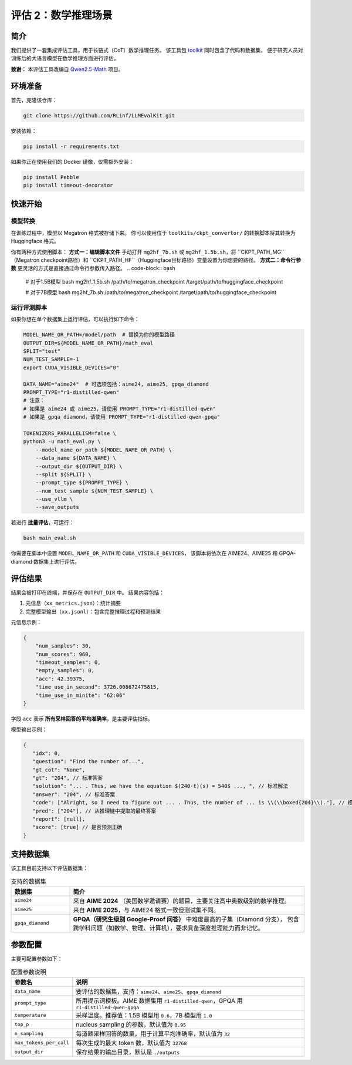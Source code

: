 评估 2：数学推理场景
=================================

简介
------------

我们提供了一套集成评估工具，用于长链式（CoT）数学推理任务。  
该工具包 `toolkit <https://github.com/RLinf/LLMEvalKit>`_ 同时包含了代码和数据集，  
便于研究人员对训练后的大语言模型在数学推理方面进行评估。

**致谢：** 本评估工具改编自 `Qwen2.5-Math <https://github.com/QwenLM/Qwen2.5-Math>`_ 项目。

环境准备
-----------------

首先，克隆该仓库：

.. code-block:: bash

   git clone https://github.com/RLinf/LLMEvalKit.git 

安装依赖：

.. code-block:: bash

   pip install -r requirements.txt 

如果你正在使用我们的 Docker 镜像，仅需额外安装：

.. code-block:: bash

   pip install Pebble
   pip install timeout-decorator

快速开始
-----------------

模型转换
^^^^^^^^^^^^^^^^^^^^^^^^^^^
在训练过程中，模型以 Megatron 格式被存储下来。 你可以使用位于 ``toolkits/ckpt_convertor/`` 的转换脚本将其转换为 Huggingface 格式。

你有两种方式使用脚本：
**方式一：编辑脚本文件**
手动打开 ``mg2hf_7b.sh`` 或 ``mg2hf_1.5b.sh``，将 ``CKPT_PATH_MG``（Megatron checkpoint路径）和 ``CKPT_PATH_HF``（Huggingface目标路径）变量设置为你想要的路径。
**方式二：命令行参数**
更灵活的方式是直接通过命令行参数传入路径。
.. code-block:: bash

   # 对于1.5B模型
   bash mg2hf_1.5b.sh /path/to/megatron_checkpoint /target/path/to/huggingface_checkpoint

   # 对于7B模型
   bash mg2hf_7b.sh /path/to/megatron_checkpoint /target/path/to/huggingface_checkpoint

运行评测脚本
^^^^^^^^^^^^^^^^^^^^^^

如果你想在单个数据集上运行评估，可以执行如下命令：

.. code-block:: bash

   MODEL_NAME_OR_PATH=/model/path  # 替换为你的模型路径
   OUTPUT_DIR=${MODEL_NAME_OR_PATH}/math_eval
   SPLIT="test"
   NUM_TEST_SAMPLE=-1
   export CUDA_VISIBLE_DEVICES="0"

   DATA_NAME="aime24"  # 可选项包括：aime24, aime25, gpqa_diamond
   PROMPT_TYPE="r1-distilled-qwen"
   # 注意：
   # 如果是 aime24 或 aime25，请使用 PROMPT_TYPE="r1-distilled-qwen"
   # 如果是 gpqa_diamond，请使用 PROMPT_TYPE="r1-distilled-qwen-gpqa"

   TOKENIZERS_PARALLELISM=false \
   python3 -u math_eval.py \
       --model_name_or_path ${MODEL_NAME_OR_PATH} \
       --data_name ${DATA_NAME} \
       --output_dir ${OUTPUT_DIR} \
       --split ${SPLIT} \
       --prompt_type ${PROMPT_TYPE} \
       --num_test_sample ${NUM_TEST_SAMPLE} \
       --use_vllm \
       --save_outputs

若进行 **批量评估**，可运行：

.. code-block:: bash

   bash main_eval.sh

你需要在脚本中设置 ``MODEL_NAME_OR_PATH`` 和 ``CUDA_VISIBLE_DEVICES``，  
该脚本将依次在 AIME24、AIME25 和 GPQA-diamond 数据集上进行评估。

评估结果
-----------------

结果会被打印在终端，并保存在 ``OUTPUT_DIR`` 中。  
结果内容包括：

1. 元信息（``xx_metrics.json``）：统计摘要  
2. 完整模型输出（``xx.jsonl``）：包含完整推理过程和预测结果  

元信息示例：

.. code-block:: javascript

   {
       "num_samples": 30,
       "num_scores": 960,
       "timeout_samples": 0,
       "empty_samples": 0,
       "acc": 42.39375,
       "time_use_in_second": 3726.008672475815,
       "time_use_in_minite": "62:06"
   }

字段 ``acc`` 表示 **所有采样回答的平均准确率**，是主要评估指标。

模型输出示例：

.. code-block:: javascript

   {
      "idx": 0, 
      "question": "Find the number of...", 
      "gt_cot": "None", 
      "gt": "204", // 标准答案
      "solution": "... . Thus, we have the equation $(240-t)(s) = 540$ ..., ", // 标准解法
      "answer": "204", // 标准答案
      "code": ["Alright, so I need to figure out ... . Thus, the number of ... is \\(\\boxed{204}\\)."], // 模型生成的推理链
      "pred": ["204"], // 从推理链中提取的最终答案
      "report": [null], 
      "score": [true] // 是否预测正确
   }

支持数据集
-----------------

该工具目前支持以下评估数据集：

.. list-table:: 支持的数据集
   :header-rows: 1
   :widths: 20 80

   * - 数据集
     - 简介
   * - ``aime24``
     - 来自 **AIME 2024** （美国数学邀请赛）的题目，主要关注高中奥数级别的数学推理。
   * - ``aime25``
     - 来自 **AIME 2025**，与 AIME24 格式一致但测试集不同。
   * - ``gpqa_diamond``
     - **GPQA（研究生级别 Google-Proof 问答）** 中难度最高的子集（Diamond 分支），  
       包含跨学科问题（如数学、物理、计算机），要求具备深度推理能力而非记忆。

参数配置
-----------------

主要可配置参数如下：

.. list-table:: 配置参数说明
   :header-rows: 1
   :widths: 20 80

   * - 参数名
     - 说明
   * - ``data_name``
     - 要评估的数据集，支持：``aime24``、``aime25``、``gpqa_diamond``
   * - ``prompt_type``
     - 所用提示词模板。AIME 数据集用 ``r1-distilled-qwen``，GPQA 用 ``r1-distilled-qwen-gpqa``
   * - ``temperature``
     - 采样温度。推荐值：1.5B 模型用 ``0.6``，7B 模型用 ``1.0``
   * - ``top_p``
     - nucleus sampling 的参数，默认值为 ``0.95``
   * - ``n_sampling``
     - 每道题采样回答的数量，用于计算平均准确率，默认值为 ``32``
   * - ``max_tokens_per_call``
     - 每次生成的最大 token 数，默认值为 ``32768``
   * - ``output_dir``
     - 保存结果的输出目录，默认是 ``./outputs``
